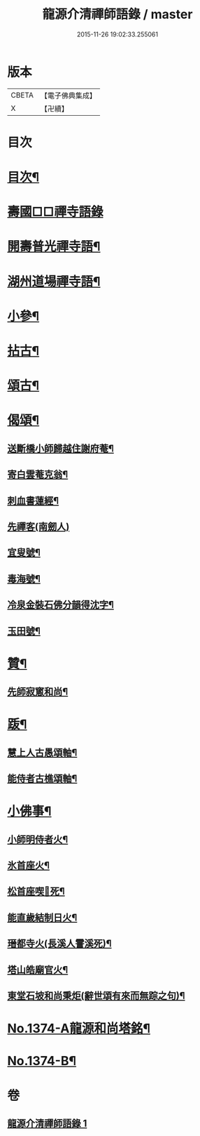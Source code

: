 #+TITLE: 龍源介清禪師語錄 / master
#+DATE: 2015-11-26 19:02:33.255061
* 版本
 |     CBETA|【電子佛典集成】|
 |         X|【卍續】    |

* 目次
* [[file:KR6q0308_001.txt::001-0028b3][目次¶]]
* [[file:KR6q0308_001.txt::001-0028b7][壽國□□禪寺語錄]]
* [[file:KR6q0308_001.txt::0028c2][開壽普光禪寺語¶]]
* [[file:KR6q0308_001.txt::0029b2][湖州道場禪寺語¶]]
* [[file:KR6q0308_001.txt::0031a19][小參¶]]
* [[file:KR6q0308_001.txt::0031b14][拈古¶]]
* [[file:KR6q0308_001.txt::0031c16][頌古¶]]
* [[file:KR6q0308_001.txt::0032a15][偈頌¶]]
** [[file:KR6q0308_001.txt::0032a16][送斷橋小師歸越住謝府菴¶]]
** [[file:KR6q0308_001.txt::0032a19][寄白雲菴克翁¶]]
** [[file:KR6q0308_001.txt::0032a22][刺血書蓮經¶]]
** [[file:KR6q0308_001.txt::0032a24][先禪客(南劒人)]]
** [[file:KR6q0308_001.txt::0032b4][宜叟號¶]]
** [[file:KR6q0308_001.txt::0032b7][毒海號¶]]
** [[file:KR6q0308_001.txt::0032b10][冷泉金裝石佛分韻得沈字¶]]
** [[file:KR6q0308_001.txt::0032b13][玉田號¶]]
* [[file:KR6q0308_001.txt::0032b16][贊¶]]
** [[file:KR6q0308_001.txt::0032b17][先師寂窻和尚¶]]
* [[file:KR6q0308_001.txt::0032c2][䟦¶]]
** [[file:KR6q0308_001.txt::0032c3][慧上人古愚頌軸¶]]
** [[file:KR6q0308_001.txt::0032c7][能侍者古樵頌軸¶]]
* [[file:KR6q0308_001.txt::0032c12][小佛事¶]]
** [[file:KR6q0308_001.txt::0032c13][小師明侍者火¶]]
** [[file:KR6q0308_001.txt::0032c16][氷首座火¶]]
** [[file:KR6q0308_001.txt::0032c19][松首座喫𨈀死¶]]
** [[file:KR6q0308_001.txt::0032c22][能直歲結制日火¶]]
** [[file:KR6q0308_001.txt::0033a2][瑨都寺火(長溪人霅溪死)¶]]
** [[file:KR6q0308_001.txt::0033a6][塔山皓廟官火¶]]
** [[file:KR6q0308_001.txt::0033a10][東堂石坡和尚秉炬(辭世頌有來而無踪之句)¶]]
* [[file:KR6q0308_001.txt::0033b1][No.1374-A龍源和尚塔銘¶]]
* [[file:KR6q0308_001.txt::0034a18][No.1374-B¶]]
* 卷
** [[file:KR6q0308_001.txt][龍源介清禪師語錄 1]]
